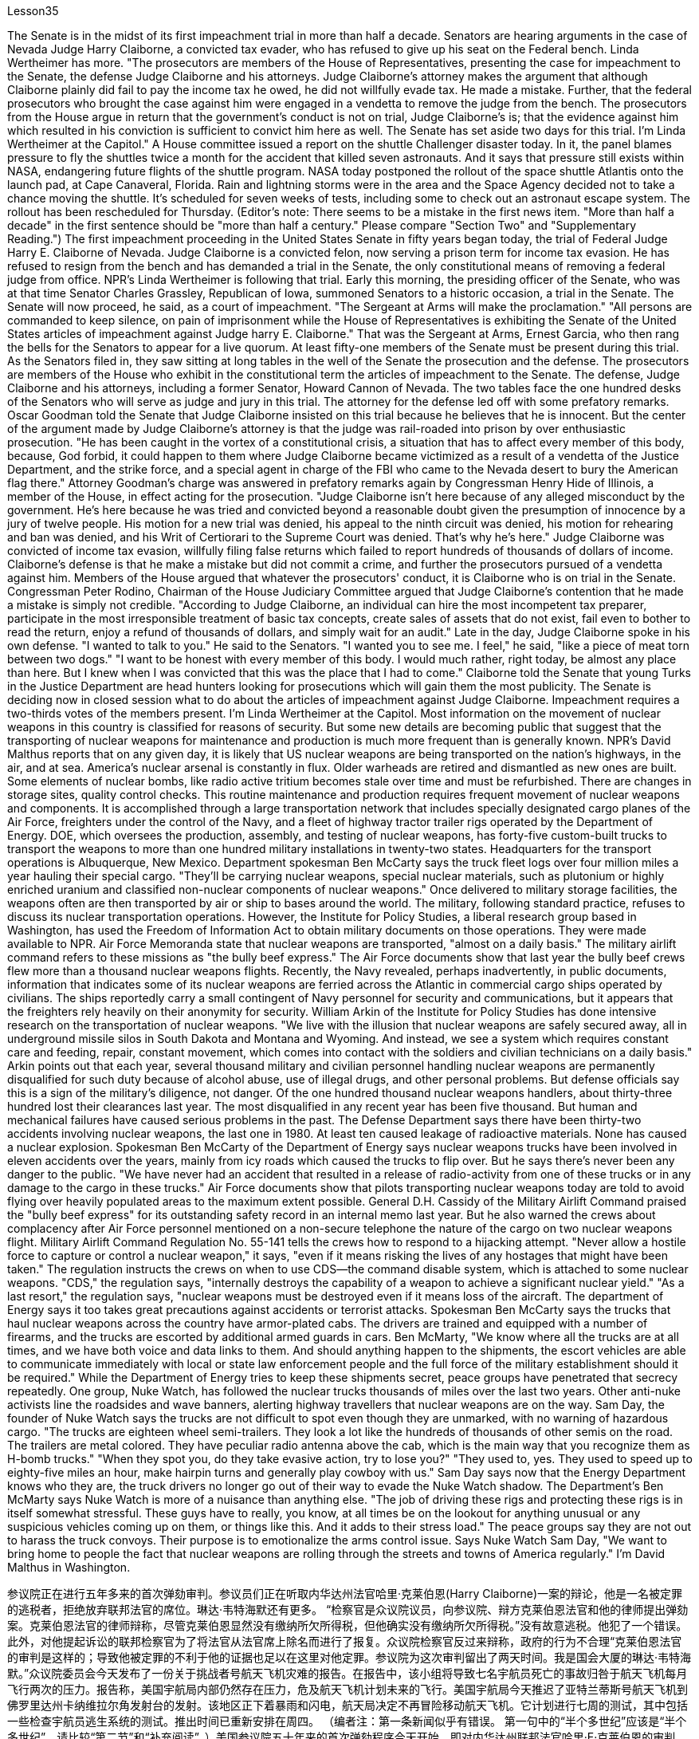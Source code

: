 Lesson35


The Senate is in the midst of its first impeachment trial in more than half a decade. Senators are hearing arguments in the case of Nevada Judge Harry Claiborne, a convicted tax evader, who has refused to give up his seat on the Federal bench. Linda Wertheimer has more. "The prosecutors are members of the House of Representatives, presenting the case for impeachment to the Senate, the defense Judge Claiborne and his attorneys. Judge Claiborne's attorney makes the argument that although Claiborne plainly did fail to pay the income tax he owed, he did not willfully evade tax. He made a mistake. Further, that the federal prosecutors who brought the case against him were engaged in a vendetta to remove the judge from the bench. The prosecutors from the House argue in return that the government's conduct is not on trial, Judge Claiborne's is; that the evidence against him which resulted in his conviction is sufficient to convict him here as well. The Senate has set aside two days for this trial. I'm Linda Wertheimer at the Capitol." A House committee issued a report on the shuttle Challenger disaster today. In it, the panel blames pressure to fly the shuttles twice a month for the accident that killed seven astronauts. And it says that pressure still exists within NASA, endangering future flights of the shuttle program. NASA today postponed the rollout of the space shuttle Atlantis onto the launch pad, at Cape Canaveral, Florida. Rain and lightning storms were in the area and the Space Agency decided not to take a chance moving the shuttle. It's scheduled for seven weeks of tests, including some to check out an astronaut escape system. The rollout has been rescheduled for Thursday. (Editor's note: There seems to be a mistake in the first news item. "More than half a decade" in the first sentence should be "more than half a century." Please compare "Section Two" and "Supplementary Reading.") The first impeachment proceeding in the United States Senate in fifty years began today, the trial of Federal Judge Harry E. Claiborne of Nevada. Judge Claiborne is a convicted felon, now serving a prison term for income tax evasion. He has refused to resign from the bench and has demanded a trial in the Senate, the only constitutional means of removing a federal judge from office. NPR's Linda
Wertheimer is following that trial. Early this morning, the presiding officer of the Senate, who was at that time Senator Charles Grassley, Republican of Iowa, summoned Senators to a historic occasion, a trial in the Senate. The Senate will now proceed, he said, as a court of impeachment. "The Sergeant at Arms will make the proclamation." "All persons are commanded to keep silence, on pain of imprisonment while the House of Representatives is exhibiting the Senate of the United States articles of impeachment against Judge harry E. Claiborne." That was the Sergeant at Arms, Ernest Garcia, who then rang the bells for the Senators to appear for a live quorum. At least fifty-one members of the Senate must be present during this trial. As the Senators filed in, they saw sitting at long tables in the well of the Senate the prosecution and the defense. The prosecutors are members of the House who exhibit in the constitutional term the articles of impeachment to the Senate. The defense, Judge Claiborne and his attorneys, including a former Senator, Howard Cannon of Nevada. The two tables face the one hundred desks of the Senators who will serve as judge and jury in this trial. The attorney for the defense led off with some prefatory remarks. Oscar Goodman told the Senate that Judge Claiborne insisted on this trial because he believes that he is innocent. But the center of the argument made by Judge Claiborne's attorney is that the judge was rail-roaded into prison by over enthusiastic prosecution. "He has been caught in the vortex of a constitutional crisis, a situation that has to affect every member of this body, because, God forbid, it could happen to them where Judge Claiborne became victimized as a result of a vendetta of the Justice Department, and the strike force, and a special agent in charge of the FBI who came to the Nevada desert to bury the American flag there." Attorney Goodman's charge was answered in prefatory remarks again by Congressman Henry Hide of Illinois, a member of the House, in effect acting for the prosecution. "Judge Claiborne isn't here because of any alleged misconduct by the government. He's here because he was tried and convicted beyond a reasonable doubt given the presumption of innocence by a jury of twelve people. His motion for a new trial was denied, his appeal to the ninth circuit was denied, his motion for rehearing and ban was denied, and his Writ of Certiorari to the Supreme Court was denied. That's why he's here." Judge Claiborne was convicted of income tax evasion, willfully filing false returns which failed to report hundreds of thousands of dollars of income. Claiborne's defense is that he make a mistake but did not commit a crime, and further the prosecutors pursued of a vendetta against him. Members of the House argued that whatever the prosecutors' conduct, it is Claiborne who is on trial in the Senate. Congressman Peter Rodino, Chairman of the House Judiciary Committee argued that Judge Claiborne's contention that he made a mistake is simply not credible. "According to Judge Claiborne, an individual can hire the most incompetent tax preparer, participate in the most irresponsible treatment of basic tax concepts, create sales of assets that do not exist, fail even to bother to read the return, enjoy a refund
of thousands of dollars, and simply wait for an audit." Late in the day, Judge Claiborne spoke in his own defense. "I wanted to talk to you." He said to the Senators. "I wanted you to see me. I feel," he said, "like a piece of meat torn between two dogs." "I want to be honest with every member of this body. I would much rather, right today, be almost any place than here. But I knew when I was convicted that this was the place that I had to come." Claiborne told the Senate that young Turks in the Justice Department are head hunters looking for prosecutions which will gain them the most publicity. The Senate is deciding now in closed session what to do about the articles of impeachment against Judge Claiborne. Impeachment requires a two-thirds votes of the members present. I'm Linda Wertheimer at the Capitol. Most information on the movement of nuclear weapons in this country is classified for reasons of security. But some new details are becoming public that suggest that the transporting of nuclear weapons for maintenance and production is much more frequent than is generally known. NPR's David Malthus reports that on any given day, it is likely that US nuclear weapons are being transported on the nation's highways, in the air, and at sea. America's nuclear arsenal is constantly in flux. Older warheads are retired and dismantled as new ones are built. Some elements of nuclear bombs, like radio active tritium becomes stale over time and must be refurbished. There are changes in storage sites, quality control checks. This routine maintenance and production requires frequent movement of nuclear weapons and components. It is accomplished through a large transportation network that includes specially designated cargo planes of the Air Force, freighters under the control of the Navy, and a fleet of highway tractor trailer rigs operated by the Department of Energy. DOE, which oversees the production, assembly, and testing of nuclear weapons, has forty-five custom-built trucks to transport the weapons to more than one hundred military installations in twenty-two states. Headquarters for the transport operations is Albuquerque, New Mexico. Department spokesman Ben McCarty says the truck fleet logs over four million miles a year hauling their special cargo. "They'll be carrying nuclear weapons, special nuclear materials, such as plutonium or highly enriched uranium and classified non-nuclear components of nuclear weapons." Once delivered to military storage facilities, the weapons often are then transported by air or ship to bases around the world. The military, following standard practice, refuses to discuss its nuclear transportation operations. However, the Institute for Policy Studies, a liberal research group based in Washington, has used the Freedom of Information Act to obtain military documents on those operations. They were made available to NPR. Air Force Memoranda state that nuclear weapons are transported, "almost on a daily basis." The military airlift command refers to these missions as "the bully beef express." The Air Force documents show that last year the bully beef crews flew
more than a thousand nuclear weapons flights. Recently, the Navy revealed, perhaps inadvertently, in public documents, information that indicates some of its nuclear weapons are ferried across the Atlantic in commercial cargo ships operated by civilians. The ships reportedly carry a small contingent of Navy personnel for security and communications, but it appears that the freighters rely heavily on their anonymity for security. William Arkin of the Institute for Policy Studies has done intensive research on the transportation of nuclear weapons. "We live with the illusion that nuclear weapons are safely secured away, all in underground missile silos in South Dakota and Montana and Wyoming. And instead, we see a system which requires constant care and feeding, repair, constant movement, which comes into contact with the soldiers and civilian technicians on a daily basis." Arkin points out that each year, several thousand military and civilian personnel handling nuclear weapons are permanently disqualified for such duty because of alcohol abuse, use of illegal drugs, and other personal problems. But defense officials say this is a sign of the military's diligence, not danger. Of the one hundred thousand nuclear weapons handlers, about thirty-three hundred lost their clearances last year. The most disqualified in any recent year has been five thousand. But human and mechanical failures have caused serious problems in the past. The Defense Department says there have been thirty-two accidents involving nuclear weapons, the last one in 1980. At least ten caused leakage of radioactive materials. None has caused a nuclear explosion. Spokesman Ben McCarty of the Department of Energy says nuclear weapons trucks have been involved in eleven accidents over the years, mainly from icy roads which caused the trucks to flip over. But he says there's never been any danger to the public. "We have never had an accident that resulted in a release of radio-activity from one of these trucks or in any damage to the cargo in these trucks." Air Force documents show that pilots transporting nuclear weapons today are told to avoid flying over heavily populated areas to the maximum extent possible. General D.H. Cassidy of the Military Airlift Command praised the "bully beef express" for its outstanding safety record in an internal memo last year. But he also warned the crews about complacency after Air Force personnel mentioned on a non-secure telephone the nature of the cargo on two nuclear weapons flight. Military Airlift Command Regulation No. 55-141 tells the crews how to respond to a hijacking attempt. "Never allow a hostile force to capture or control a nuclear weapon," it says, "even if it means risking the lives of any hostages that might have been taken." The regulation instructs the crews on when to use CDS—the command disable system, which is attached to some nuclear weapons. "CDS," the regulation says, "internally destroys the capability of a weapon to achieve a significant nuclear yield." "As a last resort," the regulation says, "nuclear weapons must be destroyed even if it means loss of the aircraft. The department of Energy says it too takes great precautions against accidents or terrorist attacks. Spokesman Ben McCarty says the trucks that haul nuclear weapons
across the country have armor-plated cabs. The drivers are trained and equipped with a number of firearms, and the trucks are escorted by additional armed guards in cars. Ben McMarty, "We know where all the trucks are at all times, and we have both voice and data links to them. And should anything happen to the shipments, the escort vehicles are able to communicate immediately with local or state law enforcement people and the full force of the military establishment should it be required." While the Department of Energy tries to keep these shipments secret, peace groups have penetrated that secrecy repeatedly. One group, Nuke Watch, has followed the nuclear trucks thousands of miles over the last two years. Other anti-nuke activists line the roadsides and wave banners, alerting highway travellers that nuclear weapons are on the way. Sam Day, the founder of Nuke Watch says the trucks are not difficult to spot even though they are unmarked, with no warning of hazardous cargo. "The trucks are eighteen wheel semi-trailers. They look a lot like the hundreds of thousands of other semis on the road. The trailers are metal colored. They have peculiar radio antenna above the cab, which is the main way that you recognize them as H-bomb trucks." "When they spot you, do they take evasive action, try to lose you?" "They used to, yes. They used to speed up to eighty-five miles an hour, make hairpin turns and generally play cowboy with us." Sam Day says now that the Energy Department knows who they are, the truck drivers no longer go out of their way to evade the Nuke Watch shadow. The Department's Ben McMarty says Nuke Watch is more of a nuisance than anything else. "The job of driving these rigs and protecting these rigs is in itself somewhat stressful. These guys have to really, you know, at all times be on the lookout for anything unusual or any suspicious vehicles coming up on them, or things like this. And it adds to their stress load." The peace groups say they are not out to harass the truck convoys. Their purpose is to emotionalize the arms control issue. Says Nuke Watch Sam Day, "We want to bring home to people the fact that nuclear weapons are rolling through the streets and towns of America regularly." I'm David Malthus in Washington.


参议院正在进行五年多来的首次弹劾审判。参议员们正在听取内华达州法官哈里·克莱伯恩(Harry Claiborne)一案的辩论，他是一名被定罪的逃税者，拒绝放弃联邦法官的席位。琳达·韦特海默还有更多。 “检察官是众议院议员，向参议院、辩方克莱伯恩法官和他的律师提出弹劾案。克莱伯恩法官的律师辩称，尽管克莱伯恩显然没有缴纳所欠所得税，但他确实没有缴纳所欠所得税。”没有故意逃税。他犯了一个错误。此外，对他提起诉讼的联邦检察官为了将法官从法官席上除名而进行了报复。众议院检察官反过来辩称，政府的行为不合理“克莱伯恩法官的审判是这样的；导致他被定罪的不利于他的证据也足以在这里对他定罪。参议院为这次审判留出了两天时间。我是国会大厦的琳达·韦特海默。”众议院委员会今天发布了一份关于挑战者号航天飞机灾难的报告。在报告中，该小组将导致七名宇航员死亡的事故归咎于航天飞机每月飞行两次的压力。报告称，美国宇航局内部仍然存在压力，危及航天飞机计划未来的飞行。美国宇航局今天推迟了亚特兰蒂斯号航天飞机到佛罗里达州卡纳维拉尔角发射台的发射。该地区正下着暴雨和闪电，航天局决定不再冒险移动航天飞机。它计划进行七周的测试，其中包括一些检查宇航员逃生系统的测试。推出时间已重新安排在周四。 （编者注：第一条新闻似乎有错误。 第一句中的“半个多世纪”应该是“半个多世纪”。请比较“第二节”和“补充阅读”。）美国参议院五十年来的首次弹劾程序今天开始，即对内华达州联邦法官哈里·E·克莱伯恩的审判。克莱伯恩法官是一名被定罪的重罪犯，目前因逃税而正在监狱服刑。他拒绝辞去法官职务，并要求在参议院进行审判，这是罢免联邦法官的唯一宪法手段。 NPR 的 Linda Wertheimer 正在关注该审判。今天清晨，参议院议长、当时的爱荷华州共和党参议员查尔斯·格拉斯利召集参议员参加一个历史性的时刻，即参议院的审判。他说，参议院现在将作为弹劾法庭进行审理。 “武装中士将宣布这一消息。” “在众议院向参议院展示针对哈里·E·克莱伯恩法官的弹劾条款时，所有人都被要求保持沉默，否则将被监禁。”那是武装中士欧内斯特·加西亚（Ernest Garcia），他随后敲响了参议员们出席现场法定人数的钟声。审判期间至少有五十一名参议院议员必须出席。当参议员们鱼贯而入时，他们看到检方和辩方坐在参议院中间的长桌旁。检察官是众议院议员，他们在宪法期限内向参议院展示弹劾条款。辩方、克莱伯恩法官和他的律师，包括前参议员、内华达州的霍华德·坎农。这两张桌子面向将在本次审判中担任法官和陪审团的参议员的一百张桌子。辩护律师首先发表了一些序言。 奥斯卡·古德曼告诉参议院，克莱伯恩法官坚持进行这次审判，因为他相信自己是无辜的。但克莱伯恩法官的律师提出的论点的核心是，这位法官是因过度热情的起诉而入狱的。 “他陷入了宪法危机的漩涡，这种情况必须影响到这个机构的每个成员，因为，上帝禁止，克莱伯恩法官因司法部的仇杀而成为受害者的情况可能发生在他们身上，还有突击队，还有一名负责联邦调查局的特工，他们来到内华达沙漠埋葬美国国旗。”众议院议员、伊利诺伊州众议员亨利·海德（Henry Hide）在序言中再次回应了古德曼律师的指控，他实际上代表检方。 “克莱伯恩法官来这里并不是因为政府有任何不当行为指控。他来这里是因为考虑到十二人陪审团推定无罪，他受到了毫无合理怀疑的审判和定罪。他要求重新审判的动议被拒绝了，他的向第九巡回法院提出的上诉被驳回，他的重审和禁令动议被驳回，他向最高法院提交的调卷令也被驳回。这就是他来这里的原因。”克莱伯恩法官被判犯有逃税罪，故意提交虚假申报表，未报告数十万美元的收入。克莱伯恩的辩护是，他犯了错误，但没有犯罪，并进一步追究检察官对他的仇杀。众议院议员辩称，无论检察官的行为如何，克莱伯恩在参议院接受审判。众议院司法委员会主席、国会议员彼得·罗迪诺认为，克莱伯恩法官关于他犯了错误的说法根本不可信。 “根据克莱伯恩法官的说法，个人可以雇用最无能的报税员，参与对基本税务概念最不负责任的处理，出售不存在的资产，甚至懒得阅读申报表，享受数千美元的退款美元，只需等待审计即可。”当天晚些时候，克莱伯恩法官为自己辩护。 “我想和你谈谈。”他对参议员们说。 “我想让你看到我。我感觉，”他说，“就像一块肉在两只狗之间撕扯。” “我想对这个机构的每一位成员诚实。今天，我宁愿去任何地方，而不是在这里。但当我被定罪时，我知道这是我必须来的地方。”克莱伯恩告诉参议院，司法部的年轻土耳其人是猎头者，他们寻求起诉，这将为他们赢得最大的知名度。参议院现在正在闭门会议上决定如何处理针对克莱伯恩法官的弹劾条款。弹劾需要出席议员三分之二票通过。我是国会大厦的琳达·韦特海默。出于安全原因，有关该国核武器流动的大多数信息都是保密的。但一些新的细节正在公开，表明用于维护和生产的核武器的运输比人们普遍知道的要频繁得多。美国国家公共广播电台的大卫·马尔萨斯报道说，在任何一天，美国的核武器都可能在国家的高速公路、空中和海上运输。美国的核武库不断变化。旧弹头随着新弹头的建造而退役和拆除。核弹的某些元素，如放射性氚，随着时间的推移会变得陈旧，必须翻新。储存地点、质量控制检查都有变化。 这种日常维护和生产需要核武器及其部件的频繁移动。它是通过大型运输网络来实现的，其中包括空军专门指定的货机、海军控制下的货机以及能源部运营的公路牵引车拖车车队。美国能源部负责监督核武器的生产、组装和测试，拥有 45 辆定制卡车，用于将武器运输到 22 个州的 100 多个军事设施。运输业务总部位于新墨西哥州阿尔伯克基。该部门发言人本·麦卡蒂表示，卡车车队每年运输特殊货物的里程超过四百万英里。 “它们将携带核武器、特殊核材料，例如钚或高浓缩铀以及核武器的机密非核部件。”一旦运送到军事储存设施，这些武器通常会通过空运或海运运往世界各地的基地。按照标准做法，军方拒绝讨论其核运输业务。然而，总部位于华盛顿的自由主义研究团体政策研究所已利用《信息自由法》获取有关这些行动的军事文件。它们已向 NPR 公开。空军备忘录指出，核武器的运输“几乎每天都有”。军事空运司令部将这些任务称为“霸道牛肉快递”。空军文件显示，去年霸牛航空机组人员进行了一千多次核武器飞行。 最近，美国海军可能无意地在公开文件中披露了一些信息，表明其一些核武器是通过民用商业货船运送到大西洋彼岸的。据报道，这些船只载有一小队海军人员用于安全和通信，但货船似乎严重依赖他们的匿名性来保证安全。政策研究所的威廉·阿金对核武器的运输进行了深入研究。 “我们生活在一种幻想中，认为核武器被安全地固定在南达科他州、蒙大拿州和怀俄明州的地下导弹发射井中。相反，我们看到了一个需要不断保养、供给、维修、不断移动的系统，它会接触到每天与士兵和文职技术人员一起工作。”阿金指出，每年都有数千名处理核武器的军事和文职人员因酗酒、使用非法药物和其他个人问题而被永久取消担任此类职责的资格。但国防官员表示，这是军方勤奋的表现，而不是危险。去年，在十万名核武器处理者中，约有三千三百人失去了许可。近年来被取消资格最多的有五千人。但过去，人为和机械故障曾造成严重问题。国防部表示，已经发生了 32 起涉及核武器的事故，最后一次发生在 1980 年。至少有 10 起事故导致放射性物质泄漏。没有一次引起核爆炸。美国能源部发言人本·麦卡蒂表示，多年来，核武器卡车已发生 11 起事故，主要是由于道路结冰导致卡车翻车。 但他表示，公众从未遇到过任何危险。 “我们从未发生过导致其中一辆卡车释放放射性或对这些卡车中的货物造成任何损坏的事故。”空军文件显示，如今运输核武器的飞行员被告知要尽可能避免飞越人口稠密的地区。军事空运司令部的 D.H. 卡西迪将军在去年的一份内部备忘录中赞扬了“霸道牛肉快递”出色的安全记录。但他也警告机组人员不要自满，因为空军人员在非安全电话中提到了两架核武器航班上货物的性质。第 55-141 号军事空运指挥条例告诉机组人员如何应对劫机企图。报告称：“绝不允许敌对势力夺取或控制核武器，即使这意味着冒着可能被劫持的人质生命危险。”该规定指导机组人员何时使用 CDS——一些核武器上附带的命令禁用系统。该法规称，“CDS 从内部摧毁了武器实现显着核当量的能力。”该规定称：“作为最后的手段，核武器必须被销毁，即使这意味着飞机的损失。能源部表示，它也采取了严格的预防措施，防止发生事故或恐怖袭击。发言人本·麦卡蒂说，运输核武器的卡车全国各地的核武器都有装甲驾驶室。司机受过训练并配备了多种枪支，卡车上有额外的武装警卫护送在车上。本·麦克马蒂，“我们随时知道所有卡车在哪里，我们与他们有语音和数据链路。 如果货物发生任何情况，护送车辆能够立即与当地或州执法人员以及军事机构的全部力量进行联系（如果需要）。”虽然能源部试图对这些货物保密，但和平团体一再突破这一秘密。过去两年，一个名为“Nuke Watch”的团体跟踪核卡车数千英里。其他反核武器活动人士在路边排列并挥舞横幅，警告公路旅行者核武器即将来临。 Nuke Watch 的创始人萨姆·戴伊 (Sam Day) 表示，这些卡车不难发现，尽管它们没有标记，也没有危险货物警告。“这些卡车是十八轮半挂车。它们看起来很像路上的数十万其他半挂车。拖车是金属色的。他们的驾驶室上方有特殊的无线电天线，这是你认出他们是氢弹卡车的主要方式。” “当他们发现你时，他们会采取回避行动，试图失去你吗？” “他们曾经这样做过，是的。他们过去常常加速到每小时八十五英里，急转弯，通常和我们一起玩牛仔。”萨姆·戴说，现在能源部知道他们是谁，卡车司机不再特意躲避Nuke Watch 的影子。该部门的 Ben McMarty 表示 Nuke Watch 比其他任何东西都更令人讨厌。“驾驶这些设备和保护这些设备的工作本身就有些压力。你知道，这些人必须时刻警惕任何异常情况或任何可疑车辆出现在他们身上，或者类似的事情。这增加了他们的压力。”和平组织表示，他们并不是要骚扰卡车车队。 他们的目的是使军备控制问题情绪化。 Nuke Watch Sam Day 表示：“我们希望让人们了解核武器经常在美国的街道和城镇中滚过的事实。”我是华盛顿的大卫·马尔萨斯。


